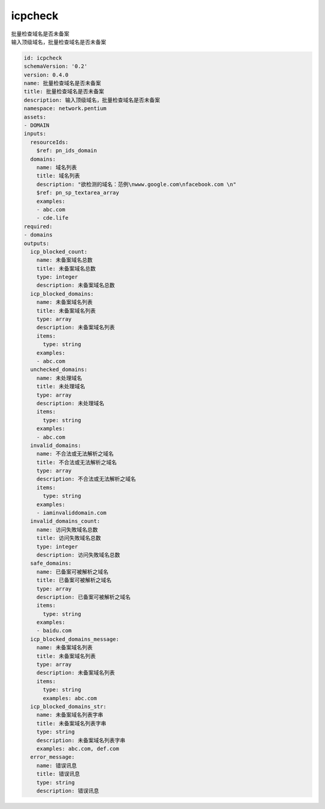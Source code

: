 icpcheck
**********************************
| 批量检查域名是否未备案
| 输入顶级域名，批量检查域名是否未备案

.. code-block:: yaml

    id: icpcheck
    schemaVersion: '0.2'
    version: 0.4.0
    name: 批量检查域名是否未备案
    title: 批量检查域名是否未备案
    description: 输入顶级域名，批量检查域名是否未备案
    namespace: network.pentium
    assets:
    - DOMAIN
    inputs:
      resourceIds:
        $ref: pn_ids_domain
      domains:
        name: 域名列表
        title: 域名列表
        description: "欲检测的域名：范例\nwww.google.com\nfacebook.com \n"
        $ref: pn_sp_textarea_array
        examples:
        - abc.com
        - cde.life
    required:
    - domains
    outputs:
      icp_blocked_count:
        name: 未备案域名总数
        title: 未备案域名总数
        type: integer
        description: 未备案域名总数
      icp_blocked_domains:
        name: 未备案域名列表
        title: 未备案域名列表
        type: array
        description: 未备案域名列表
        items:
          type: string
        examples:
        - abc.com
      unchecked_domains:
        name: 未处理域名
        title: 未处理域名
        type: array
        description: 未处理域名
        items:
          type: string
        examples:
        - abc.com
      invalid_domains:
        name: 不合法或无法解析之域名
        title: 不合法或无法解析之域名
        type: array
        description: 不合法或无法解析之域名
        items:
          type: string
        examples:
        - iaminvaliddomain.com
      invalid_domains_count:
        name: 访问失敗域名总数
        title: 访问失敗域名总数
        type: integer
        description: 访问失敗域名总数
      safe_domains:
        name: 已备案可被解析之域名
        title: 已备案可被解析之域名
        type: array
        description: 已备案可被解析之域名
        items:
          type: string
        examples:
        - baidu.com
      icp_blocked_domains_message:
        name: 未备案域名列表
        title: 未备案域名列表
        type: array
        description: 未备案域名列表
        items:
          type: string
          examples: abc.com
      icp_blocked_domains_str:
        name: 未备案域名列表字串
        title: 未备案域名列表字串
        type: string
        description: 未备案域名列表字串
        examples: abc.com, def.com
      error_message:
        name: 错误讯息
        title: 错误讯息
        type: string
        description: 错误讯息
    